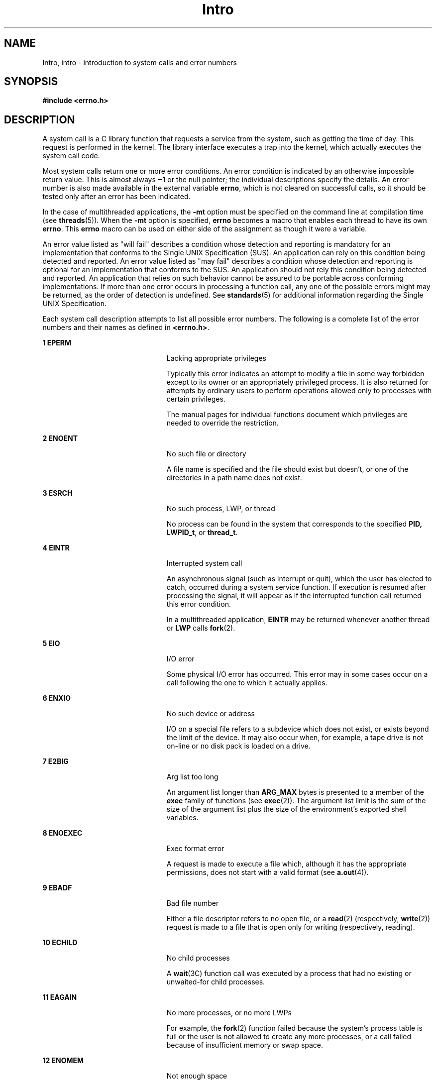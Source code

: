 '\" te
.\" Copyright 1989 AT&T.
.\" Portions Copyright (c) 2008, 2015, Oracle and/or its affiliates. All rights reserved.
.TH Intro 2 "8 Apr 2015" "SunOS 5.11" "System Calls"
.SH NAME
Intro, intro \- introduction to system calls and error numbers
.SH SYNOPSIS
.LP
.nf
\fB#include <errno.h>\fR
.fi

.SH DESCRIPTION
.sp
.LP
A system call is a C library function that requests a service from the system, such as getting the time of day. This request is performed in the kernel. The library interface executes a trap into the kernel, which actually executes the system call code.
.sp
.LP
Most system calls return one or more error conditions. An error condition is indicated by an otherwise impossible return value. This is almost always \fB\(mi1\fR or the null pointer; the individual descriptions specify the details. An error number is also made available in the external variable \fBerrno\fR, which is not cleared on successful calls, so it should be tested only after an error has been indicated.
.sp
.LP
In the case of multithreaded applications, the \fB-mt\fR option must be specified on the command line at compilation time (see \fBthreads\fR(5)). When the \fB-mt\fR option is specified, \fBerrno\fR becomes a macro that enables each thread to have its own \fBerrno\fR. This \fBerrno\fR macro can be used on either side of the assignment as though it were a variable.
.sp
.LP
An error value listed as "will fail" describes a condition whose detection and reporting is mandatory for an implementation that conforms to the Single UNIX Specification (SUS). An application can rely on this condition being detected and reported. An error value listed as "may fail" describes a condition whose detection and reporting is  optional for an implementation that conforms to the SUS. An application should not rely this condition being detected and reported. An application that relies on such behavior cannot be assured to be portable across conforming implementations. If more than one error occurs in processing a function call, any one of the possible errors might may be returned, as the order of detection is undefined. See \fBstandards\fR(5) for additional information regarding the Single UNIX Specification.
.sp
.LP
Each system call description attempts to list all possible error numbers. The following is a complete list of the error numbers and their names as defined in \fB<errno.h>\fR.
.sp
.ne 2
.mk
.na
\fB1 EPERM\fR
.ad
.RS 23n
.rt  
Lacking appropriate privileges
.sp
Typically this error indicates an attempt to modify a file in some way forbidden except to its owner or an appropriately privileged process.  It is also returned for attempts by ordinary users to perform operations allowed only to processes with certain privileges.
.sp
The manual pages for individual functions document which privileges are needed to override the restriction.
.RE

.sp
.ne 2
.mk
.na
\fB2 ENOENT\fR
.ad
.RS 23n
.rt  
No such file or directory
.sp
A file name is specified and the file should exist but doesn't, or one of the directories in a path name does not exist.
.RE

.sp
.ne 2
.mk
.na
\fB3 ESRCH\fR
.ad
.RS 23n
.rt  
No such process, LWP, or thread
.sp
No process can be found in the system that corresponds to the specified \fBPID,\fR \fBLWPID_t\fR, or \fBthread_t\fR.
.RE

.sp
.ne 2
.mk
.na
\fB4 EINTR\fR
.ad
.RS 23n
.rt  
Interrupted system call
.sp
An asynchronous signal (such as interrupt or quit), which the user has elected to catch, occurred during a system service function. If execution is resumed after processing the signal, it will appear as if the interrupted function call returned this error condition.
.sp
In a multithreaded application, \fBEINTR\fR may be returned whenever another thread or \fBLWP\fR calls \fBfork\fR(2).
.RE

.sp
.ne 2
.mk
.na
\fB5 EIO\fR
.ad
.RS 23n
.rt  
I/O error
.sp
Some physical I/O error has occurred. This error may in some cases occur on a call following the one to which it actually applies.
.RE

.sp
.ne 2
.mk
.na
\fB6 ENXIO\fR
.ad
.RS 23n
.rt  
No such device or address
.sp
I/O on a special file refers to a subdevice which does not exist, or exists beyond the limit of the device. It may also occur when, for example, a tape drive is not on-line or no disk pack is loaded on a drive.
.RE

.sp
.ne 2
.mk
.na
\fB7 E2BIG\fR
.ad
.RS 23n
.rt  
Arg list too long
.sp
An argument list longer than  \fBARG_MAX\fR bytes is presented to a member of the \fBexec\fR family of functions (see \fBexec\fR(2)). The argument list limit is the sum of the size of the argument list plus the size of the environment's exported shell variables.
.RE

.sp
.ne 2
.mk
.na
\fB8 ENOEXEC\fR
.ad
.RS 23n
.rt  
Exec format error
.sp
A request is made to execute a file which, although it has the appropriate permissions, does not start with a valid format (see \fBa.out\fR(4)).
.RE

.sp
.ne 2
.mk
.na
\fB9 EBADF\fR
.ad
.RS 23n
.rt  
Bad file number
.sp
Either a file descriptor refers to no open file, or a \fBread\fR(2) (respectively,  \fBwrite\fR(2)) request is made to a file that is open only for writing (respectively, reading).
.RE

.sp
.ne 2
.mk
.na
\fB10 ECHILD\fR
.ad
.RS 23n
.rt  
No child processes
.sp
A \fBwait\fR(3C) function call was executed by a process that had no existing or unwaited-for child processes.
.RE

.sp
.ne 2
.mk
.na
\fB11 EAGAIN\fR
.ad
.RS 23n
.rt  
No more processes, or no more LWPs
.sp
For example, the \fBfork\fR(2) function failed because the system's process table is full or the user is not allowed to create any more processes, or a call failed because of insufficient memory or swap space.
.RE

.sp
.ne 2
.mk
.na
\fB12 ENOMEM\fR
.ad
.RS 23n
.rt  
Not enough space
.sp
During execution of \fBbrk()\fR or \fBsbrk()\fR (see \fBbrk\fR(2)), or one of the \fBexec\fR family of functions, a program asks for more space than the system is able to supply. This is not a temporary condition; the maximum size is a system parameter. On some architectures, the error may also occur if the arrangement of text, data, and stack segments requires too many segmentation registers, or if there is not enough swap space during the \fBfork\fR(2) function.
.RE

.sp
.ne 2
.mk
.na
\fB13 EACCES\fR
.ad
.RS 23n
.rt  
Permission denied
.sp
An attempt was made to access a file in a way forbidden by the protection system.
.sp
The manual pages for individual functions document which privileges are needed to override the protection system.
.RE

.sp
.ne 2
.mk
.na
\fB14 EFAULT\fR
.ad
.RS 23n
.rt  
Bad address
.sp
The system encountered a hardware fault in attempting to use an argument of a routine. For example, \fBerrno\fR potentially may be set to  \fBEFAULT\fR any time a routine that takes a pointer argument is passed an invalid address, if the system can detect the condition. Because systems will differ in their ability to reliably detect a bad address, on some implementations passing a bad address to a routine will result in undefined behavior.
.RE

.sp
.ne 2
.mk
.na
\fB15 ENOTBLK\fR
.ad
.RS 23n
.rt  
Block device required
.sp
A non-block device or file was mentioned where a block device was required (for example, in a call to the \fBmount\fR(2) function).
.RE

.sp
.ne 2
.mk
.na
\fB16 EBUSY\fR
.ad
.RS 23n
.rt  
Device busy
.sp
An attempt was made to mount a device that was already mounted or an attempt was made to unmount a device on which there is an active file (open file, current directory, mounted-on file, active text segment). It will also occur if an attempt is made to enable accounting when it is already enabled. The device or resource is currently unavailable.   \fBEBUSY\fR is also used by mutexes, semaphores, condition variables, and r/w locks, to indicate that  a lock is held,  and by the processor control function  \fBP_ONLINE\fR.
.RE

.sp
.ne 2
.mk
.na
\fB17 EEXIST\fR
.ad
.RS 23n
.rt  
File exists
.sp
An existing file was mentioned in an inappropriate context (for example, call to the \fBlink\fR(2) function).
.RE

.sp
.ne 2
.mk
.na
\fB18 EXDEV\fR
.ad
.RS 23n
.rt  
Cross-device link
.sp
A hard link to a file on another device was attempted.
.RE

.sp
.ne 2
.mk
.na
\fB19 ENODEV\fR
.ad
.RS 23n
.rt  
No such device
.sp
An attempt was made to apply an inappropriate operation to a device (for example, read a write-only device).
.RE

.sp
.ne 2
.mk
.na
\fB20 ENOTDIR\fR
.ad
.RS 23n
.rt  
Not a directory
.sp
A non-directory was specified where a directory is required (for example, in a path prefix or as an argument to the \fBchdir\fR(2) function).
.RE

.sp
.ne 2
.mk
.na
\fB21 EISDIR\fR
.ad
.RS 23n
.rt  
Is a directory
.sp
An attempt was made to write on a directory.
.RE

.sp
.ne 2
.mk
.na
\fB22 EINVAL\fR
.ad
.RS 23n
.rt  
Invalid argument
.sp
An invalid argument was specified (for example, unmounting a non-mounted device), mentioning an undefined signal in a call to the \fBsignal\fR(3C) or \fBkill\fR(2) function, or an unsupported operation related to extended attributes was attempted.
.RE

.sp
.ne 2
.mk
.na
\fB23 ENFILE\fR
.ad
.RS 23n
.rt  
File table overflow
.sp
The system file table is full (that is,  \fBSYS_OPEN\fR files are open, and temporarily no more files can be opened).
.RE

.sp
.ne 2
.mk
.na
\fB24 EMFILE\fR
.ad
.RS 23n
.rt  
Too many open files
.sp
No process may have more than  \fBOPEN_MAX\fR file descriptors open at a time.
.RE

.sp
.ne 2
.mk
.na
\fB25 ENOTTY\fR
.ad
.RS 23n
.rt  
Inappropriate ioctl for device
.sp
A call was made to the \fBioctl\fR(2) function specifying a file that is not a special character device.
.RE

.sp
.ne 2
.mk
.na
\fB26 ETXTBSY\fR
.ad
.RS 23n
.rt  
Text file busy (obsolete)
.sp
An attempt was made to execute a pure-procedure program that is currently open for writing. Also an attempt to open for writing or to remove a pure-procedure program that is being executed. \fB(This message is obsolete.)\fR
.RE

.sp
.ne 2
.mk
.na
\fB27 EFBIG\fR
.ad
.RS 23n
.rt  
File too large
.sp
The size of the file exceeded the limit specified by resource  \fBRLIMIT_FSIZEn\fR; the file size exceeds the maximum supported by the file system; or the file size exceeds the offset maximum of the file descriptor.  See the \fBFile Descriptor\fR subsection of the \fBDEFINITIONS\fR section below.
.RE

.sp
.ne 2
.mk
.na
\fB28 ENOSPC\fR
.ad
.RS 23n
.rt  
No space left on device
.sp
While writing an ordinary file or creating a directory entry, there is no free space left on the device. In the \fBfcntl\fR(2) function, the setting or removing of record locks on a file cannot be accomplished because there are no more record entries left on the system.
.RE

.sp
.ne 2
.mk
.na
\fB29 ESPIPE\fR
.ad
.RS 23n
.rt  
Illegal seek
.sp
A call to the  \fBlseek\fR(2) function was issued to a pipe.
.RE

.sp
.ne 2
.mk
.na
\fB30 EROFS\fR
.ad
.RS 23n
.rt  
Read-only file system
.sp
An attempt to modify a file or directory was made on a device mounted read-only.
.RE

.sp
.ne 2
.mk
.na
\fB31 EMLINK\fR
.ad
.RS 23n
.rt  
Too many links
.sp
An attempt to make more than the maximum number of links,  \fBLINK_MAX\fR, to a file.
.RE

.sp
.ne 2
.mk
.na
\fB32 EPIPE\fR
.ad
.RS 23n
.rt  
Broken pipe
.sp
A write on a pipe for which there is no process to read the data. This condition normally generates a signal; the error is returned if the signal is ignored.
.RE

.sp
.ne 2
.mk
.na
\fB33 EDOM\fR
.ad
.RS 23n
.rt  
Math argument out of domain of function
.sp
The argument of a function in the math package (3M) is out of the domain of the function.
.RE

.sp
.ne 2
.mk
.na
\fB34 ERANGE\fR
.ad
.RS 23n
.rt  
Math result not representable
.sp
The value of a function in the math package (3M) is not representable within machine precision.
.RE

.sp
.ne 2
.mk
.na
\fB35 ENOMSG\fR
.ad
.RS 23n
.rt  
No message of desired type
.sp
An attempt was made to receive a message of a type that does not exist on the specified message queue (see \fBmsgrcv\fR(2)).
.RE

.sp
.ne 2
.mk
.na
\fB36 EIDRM\fR
.ad
.RS 23n
.rt  
Identifier removed
.sp
This error is returned to processes that resume execution due to the removal of an identifier from the file system's name space (see \fBmsgctl\fR(2), \fBsemctl\fR(2), and \fBshmctl\fR(2)).
.RE

.sp
.ne 2
.mk
.na
\fB37 ECHRNG\fR
.ad
.RS 23n
.rt  
Channel number out of range
.RE

.sp
.ne 2
.mk
.na
\fB38 EL2NSYNC\fR
.ad
.RS 23n
.rt  
Level 2 not synchronized
.RE

.sp
.ne 2
.mk
.na
\fB39 EL3HLT\fR
.ad
.RS 23n
.rt  
Level 3 halted
.RE

.sp
.ne 2
.mk
.na
\fB40 EL3RST\fR
.ad
.RS 23n
.rt  
Level 3 reset
.RE

.sp
.ne 2
.mk
.na
\fB41 ELNRNG\fR
.ad
.RS 23n
.rt  
Link number out of range
.RE

.sp
.ne 2
.mk
.na
\fB42 EUNATCH\fR
.ad
.RS 23n
.rt  
Protocol driver not attached
.RE

.sp
.ne 2
.mk
.na
\fB43 ENOCSI\fR
.ad
.RS 23n
.rt  
No CSI structure available
.RE

.sp
.ne 2
.mk
.na
\fB44 EL2HLT\fR
.ad
.RS 23n
.rt  
Level 2 halted
.RE

.sp
.ne 2
.mk
.na
\fB45 EDEADLK\fR
.ad
.RS 23n
.rt  
Deadlock condition
.sp
A deadlock situation was detected and avoided. This error pertains to file and record locking, and also applies to mutexes, semaphores, condition variables, and r/w locks.
.RE

.sp
.ne 2
.mk
.na
\fB46 ENOLCK\fR
.ad
.RS 23n
.rt  
No record locks available
.sp
There are no more locks available. The system lock table is full (see \fBfcntl\fR(2)).
.RE

.sp
.ne 2
.mk
.na
\fB47 ECANCELED\fR
.ad
.RS 23n
.rt  
Operation canceled
.sp
The associated asynchronous operation was canceled before completion.
.RE

.sp
.ne 2
.mk
.na
\fB48 ENOTSUP\fR
.ad
.RS 23n
.rt  
Not supported
.sp
This version of the system does not support this feature. Future versions of the system may provide support.
.RE

.sp
.ne 2
.mk
.na
\fB49 EDQUOT\fR
.ad
.RS 23n
.rt  
Disc quota exceeded
.sp
A \fBwrite\fR(2) to an ordinary file, the creation of a directory or symbolic link, or the creation of a directory entry failed because the user's quota of disk blocks was exhausted, or the allocation of an inode for a newly created file failed because the user's quota of inodes was exhausted.
.RE

.sp
.ne 2
.mk
.na
\fB58-59\fR
.ad
.RS 23n
.rt  
Reserved
.RE

.sp
.ne 2
.mk
.na
\fB60 ENOSTR\fR
.ad
.RS 23n
.rt  
Device not a stream
.sp
A \fBputmsg\fR(2) or \fBgetmsg\fR(2) call was attempted on a file descriptor that is not a STREAMS device.
.RE

.sp
.ne 2
.mk
.na
\fB61 ENODATA\fR
.ad
.RS 23n
.rt  
No data available
.RE

.sp
.ne 2
.mk
.na
\fB62 ETIME\fR
.ad
.RS 23n
.rt  
Timer expired
.sp
The timer set for a STREAMS \fBioctl\fR(2) call has expired. The cause of this error is device-specific and could indicate either a hardware or software failure, or perhaps a timeout value that is too short for the specific operation. The status of the \fBioctl()\fR operation is indeterminate. This is also returned in the case of \fB_lwp_cond_timedwait\fR(2) or \fBcond_timedwait\fR(3C).
.RE

.sp
.ne 2
.mk
.na
\fB63 ENOSR\fR
.ad
.RS 23n
.rt  
Out of stream resources
.sp
During a  \fBSTREAMS\fR \fBopen\fR(2) call, either no  \fBSTREAMS\fR queues or no \fBSTREAMS\fR head data structures were available. This is a temporary condition; one may recover from it if other processes release resources.
.RE

.sp
.ne 2
.mk
.na
\fB65 ENOPKG\fR
.ad
.RS 23n
.rt  
Package not installed
.sp
This error occurs when users attempt to use a call from a package which has not been installed.
.RE

.sp
.ne 2
.mk
.na
\fB71 EPROTO\fR
.ad
.RS 23n
.rt  
Protocol error
.sp
Some protocol error occurred.  This error is device-specific, but is generally not related to a hardware failure.
.RE

.sp
.ne 2
.mk
.na
\fB77 EBADMSG\fR
.ad
.RS 23n
.rt  
Not a data message
.sp
During a \fBread\fR(2), \fBgetmsg\fR(2), or \fBioctl\fR(2) \fBI_RECVFD\fR call to a STREAMS device, something has come to the head of the queue that can not be processed.  That something depends on the call:
.sp
.ne 2
.mk
.na
\fB\fBread()\fR:\fR
.ad
.RS 13n
.rt  
control information or passed file descriptor.
.RE

.sp
.ne 2
.mk
.na
\fB\fBgetmsg()\fR:\fR
.ad
.RS 13n
.rt  
passed file descriptor.
.RE

.sp
.ne 2
.mk
.na
\fB\fBioctl()\fR:\fR
.ad
.RS 13n
.rt  
control or data information.
.RE

.RE

.sp
.ne 2
.mk
.na
\fB78 ENAMETOOLONG\fR
.ad
.RS 23n
.rt  
File name too long
.sp
The length of the path argument exceeds  \fIPATH_MAX\fR, or the length of a path component exceeds \fINAME_MAX\fR while \fB_POSIX_NO_TRUNC\fR is in effect; see \fBlimits.h\fR(3HEAD).
.RE

.sp
.ne 2
.mk
.na
\fB79 EOVERFLOW\fR
.ad
.RS 23n
.rt  
Value too large for defined data type.
.RE

.sp
.ne 2
.mk
.na
\fB80 ENOTUNIQ\fR
.ad
.RS 23n
.rt  
Name not unique on network
.sp
Given log name not unique.
.RE

.sp
.ne 2
.mk
.na
\fB81 EBADFD\fR
.ad
.RS 23n
.rt  
File descriptor in bad state
.sp
Either a file descriptor refers to no open file or a read request was made to a file that is open only for writing.
.RE

.sp
.ne 2
.mk
.na
\fB82 EREMCHG\fR
.ad
.RS 23n
.rt  
Remote address changed
.RE

.sp
.ne 2
.mk
.na
\fB83 ELIBACC\fR
.ad
.RS 23n
.rt  
Cannot access a needed share library
.sp
Trying to \fBexec\fR an \fBa.out\fR that requires a static shared library and the static shared library does not exist or the user does not have permission to use it.
.RE

.sp
.ne 2
.mk
.na
\fB84 ELIBBAD\fR
.ad
.RS 23n
.rt  
Accessing a corrupted shared library
.sp
Trying to \fBexec\fR an \fBa.out\fR that requires a static shared library (to be linked in) and \fBexec\fR could not load the static shared library. The static shared library is probably corrupted.
.RE

.sp
.ne 2
.mk
.na
\fB85 ELIBSCN\fR
.ad
.RS 23n
.rt  
\fB\&.lib\fR section in \fBa.out\fR corrupted
.sp
Trying to \fBexec\fR an \fBa.out\fR that requires a static shared library (to be linked in) and there was erroneous data in the \fB\&.lib\fR section of the \fBa.out\fR. The \fB\&.lib\fR section tells \fBexec\fR what static shared libraries are needed. The \fBa.out\fR is probably corrupted.
.RE

.sp
.ne 2
.mk
.na
\fB86 ELIBMAX\fR
.ad
.RS 23n
.rt  
Attempting to link in more shared libraries than system limit
.sp
Trying to \fBexec\fR an \fBa.out\fR that requires more static shared libraries than is allowed on the current configuration of the system.
.RE

.sp
.ne 2
.mk
.na
\fB87 ELIBEXEC\fR
.ad
.RS 23n
.rt  
Cannot \fBexec\fR a shared library directly
.sp
Attempting to \fBexec\fR a shared library directly.
.RE

.sp
.ne 2
.mk
.na
\fB88 EILSEQ\fR
.ad
.RS 23n
.rt  
Error 88
.sp
Illegal byte sequence. Handle multiple characters as a single character.
.RE

.sp
.ne 2
.mk
.na
\fB89 ENOSYS\fR
.ad
.RS 23n
.rt  
Operation not applicable
.RE

.sp
.ne 2
.mk
.na
\fB90 ELOOP\fR
.ad
.RS 23n
.rt  
Number of symbolic links encountered during path name traversal exceeds \fBMAXSYMLINKS\fR
.RE

.sp
.ne 2
.mk
.na
\fB91 ESTART\fR
.ad
.RS 23n
.rt  
Restartable system call
.sp
Interrupted system call should be restarted.
.RE

.sp
.ne 2
.mk
.na
\fB92 ESTRPIPE\fR
.ad
.RS 23n
.rt  
If pipe/FIFO, don't sleep in stream head
.sp
Streams pipe error (not externally visible).
.RE

.sp
.ne 2
.mk
.na
\fB93 ENOTEMPTY\fR
.ad
.RS 23n
.rt  
Directory not empty
.RE

.sp
.ne 2
.mk
.na
\fB94 EUSERS\fR
.ad
.RS 23n
.rt  
Too many users
.RE

.sp
.ne 2
.mk
.na
\fB95 ENOTSOCK\fR
.ad
.RS 23n
.rt  
Socket operation on non-socket
.RE

.sp
.ne 2
.mk
.na
\fB96 EDESTADDRREQ\fR
.ad
.RS 23n
.rt  
Destination address required
.sp
A required address was omitted from an operation on a transport endpoint. Destination address required.
.RE

.sp
.ne 2
.mk
.na
\fB97 EMGSIZE\fR
.ad
.RS 23n
.rt  
Message too long
.sp
A message sent on a transport provider was larger than the internal message buffer or some other network limit.
.RE

.sp
.ne 2
.mk
.na
\fB98 EPROTOTYPE\fR
.ad
.RS 23n
.rt  
Protocol wrong type for socket
.sp
A protocol was specified that does not support the semantics of the socket type requested.
.RE

.sp
.ne 2
.mk
.na
\fB99 ENOPROTOOPT\fR
.ad
.RS 23n
.rt  
Protocol not available
.sp
A bad option or level was specified when getting or setting options for a protocol.
.RE

.sp
.ne 2
.mk
.na
\fB120 EPROTONOSUPPORT\fR
.ad
.RS 23n
.rt  
Protocol not supported
.sp
The protocol has not been configured into the system or no implementation for it exists.
.RE

.sp
.ne 2
.mk
.na
\fB121 ESOCKTNOSUPPORT\fR
.ad
.RS 23n
.rt  
Socket type not supported
.sp
The support for the socket type has not been configured into the system or no implementation for it exists.
.RE

.sp
.ne 2
.mk
.na
\fB122 EOPNOTSUPP\fR
.ad
.RS 23n
.rt  
Operation not supported on transport endpoint
.sp
For example, trying to accept a connection on a datagram transport endpoint.
.RE

.sp
.ne 2
.mk
.na
\fB123 EPFNOSUPPORT\fR
.ad
.RS 23n
.rt  
Protocol family not supported
.sp
The protocol family has not been configured into the system or no implementation for it exists. Used for the Internet protocols.
.RE

.sp
.ne 2
.mk
.na
\fB124 EAFNOSUPPORT\fR
.ad
.RS 23n
.rt  
Address family not supported by protocol family
.sp
An address incompatible with the requested protocol was used.
.RE

.sp
.ne 2
.mk
.na
\fB125 EADDRINUSE\fR
.ad
.RS 23n
.rt  
Address already in use
.sp
User attempted to use an address already in use, and the protocol does not allow this.
.RE

.sp
.ne 2
.mk
.na
\fB126 EADDRNOTAVAIL\fR
.ad
.RS 23n
.rt  
Cannot assign requested address
.sp
Results from an attempt to create a transport endpoint with an address not on the current machine.
.RE

.sp
.ne 2
.mk
.na
\fB127 ENETDOWN\fR
.ad
.RS 23n
.rt  
Network is down
.sp
Operation encountered a dead network.
.RE

.sp
.ne 2
.mk
.na
\fB128 ENETUNREACH\fR
.ad
.RS 23n
.rt  
Network is unreachable
.sp
Operation was attempted to an unreachable network.
.RE

.sp
.ne 2
.mk
.na
\fB129 ENETRESET\fR
.ad
.RS 23n
.rt  
Network dropped connection because of reset
.sp
The host you were connected to crashed and rebooted.
.RE

.sp
.ne 2
.mk
.na
\fB130 ECONNABORTED\fR
.ad
.RS 23n
.rt  
Software caused connection abort
.sp
A connection abort was caused internal to your host machine.
.RE

.sp
.ne 2
.mk
.na
\fB131 ECONNRESET\fR
.ad
.RS 23n
.rt  
Connection reset by peer
.sp
A connection was forcibly closed by a peer. This normally results from a loss of the connection on the remote host due to a timeout or a reboot.
.RE

.sp
.ne 2
.mk
.na
\fB132 ENOBUFS\fR
.ad
.RS 23n
.rt  
No buffer space available
.sp
An operation on a transport endpoint or pipe was not performed because the system lacked sufficient buffer space or because a queue was full.
.RE

.sp
.ne 2
.mk
.na
\fB133 EISCONN\fR
.ad
.RS 23n
.rt  
Transport endpoint is already connected
.sp
A connect request was made on an already connected transport endpoint; or, a \fBsendto\fR(3SOCKET) or \fBsendmsg\fR(3SOCKET) request on a connected transport endpoint specified a destination when already connected.
.RE

.sp
.ne 2
.mk
.na
\fB134 ENOTCONN\fR
.ad
.RS 23n
.rt  
Transport endpoint is not connected
.sp
A request to send or receive data was disallowed because the transport endpoint is not connected and (when sending a datagram) no address was supplied.
.RE

.sp
.ne 2
.mk
.na
\fB143 ESHUTDOWN\fR
.ad
.RS 23n
.rt  
Cannot send after transport endpoint shutdown
.sp
A request to send data was disallowed because the transport endpoint has already been shut down.
.RE

.sp
.ne 2
.mk
.na
\fB144 ETOOMANYREFS\fR
.ad
.RS 23n
.rt  
Too many references: cannot splice
.RE

.sp
.ne 2
.mk
.na
\fB145 ETIMEDOUT\fR
.ad
.RS 23n
.rt  
Connection timed out
.sp
A  \fBconnect\fR(3SOCKET) or  \fBsend\fR(3SOCKET) request failed because the connected party did not properly respond after a period of time; or a \fBwrite\fR(2) or  \fBfsync\fR(3C) request failed because a file is on an  \fBNFS\fR file system mounted with the  \fIsoft\fR option.
.RE

.sp
.ne 2
.mk
.na
\fB146 ECONNREFUSED\fR
.ad
.RS 23n
.rt  
Connection refused
.sp
No connection could be made because the target machine actively refused it. This usually results from trying to connect to a service that is inactive on the remote host.
.RE

.sp
.ne 2
.mk
.na
\fB147 EHOSTDOWN\fR
.ad
.RS 23n
.rt  
Host is down
.sp
A transport provider operation failed because the destination host was down.
.RE

.sp
.ne 2
.mk
.na
\fB148 EHOSTUNREACH\fR
.ad
.RS 23n
.rt  
No route to host
.sp
A transport provider operation was attempted to an unreachable host.
.RE

.sp
.ne 2
.mk
.na
\fB149 EALREADY\fR
.ad
.RS 23n
.rt  
Operation already in progress
.sp
An operation was attempted on a non-blocking object that already had an operation in progress.
.RE

.sp
.ne 2
.mk
.na
\fB150 EINPROGRESS\fR
.ad
.RS 23n
.rt  
Operation now in progress
.sp
An operation that takes a long time to complete (such as a \fBconnect()\fR) was attempted on a non-blocking object.
.RE

.sp
.ne 2
.mk
.na
\fB151 ESTALE\fR
.ad
.RS 23n
.rt  
Stale NFS file handle
.RE

.SH DEFINITIONS
.SS "Background Process Group"
.sp
.LP
Any process group that is not the foreground process group  of a session that has established a connection with a controlling terminal.
.SS "Controlling Process"
.sp
.LP
A session leader that established a connection to a controlling terminal.
.SS "Controlling Terminal"
.sp
.LP
A terminal that is associated with a session.  Each session may have, at most, one controlling terminal associated with it and a controlling terminal may be associated with only one session.  Certain input sequences from the controlling terminal cause signals to be sent to process groups in the session associated with the controlling terminal; see \fBtermio\fR(7I).
.SS "Directory"
.sp
.LP
Directories organize files into a hierarchical system where directories are the nodes in the hierarchy. A directory is a file that catalogs the list of files, including directories (sub-directories), that are directly beneath it in the hierarchy. Entries in a directory file are called links. A link associates a file identifier with a filename. By convention, a directory contains at least two links, \fB\&.\fR (dot) and \fB\&..\fR (dot-dot). The link called dot refers to the directory itself while dot-dot refers to its parent directory. The root directory, which is the top-most node of the hierarchy, has itself as its parent directory. The pathname of the root directory is \fB/\fR and the parent directory of the root directory is \fB/\fR.
.SS "Downstream"
.sp
.LP
In a stream, the direction from stream head to driver.
.SS "Driver"
.sp
.LP
In a stream, the driver provides the interface between peripheral hardware and the stream. A driver can also be a pseudo-driver, such as a multiplexor or log driver (see \fBlog\fR(7D)), which is not associated with a hardware device.
.SS "Effective User \fBID\fR and Effective Group \fBID\fR"
.sp
.LP
An active process has an effective user \fBID\fR and an effective group \fBID\fR that are used to determine file access permissions (see below). The effective user \fBID\fR and effective group \fBID\fR are equal to the process's real user \fBID\fR and real group \fBID,\fR respectively, unless the process or one of its ancestors evolved from a file that had the  set-user-ID bit or set-group-ID bit set  (see \fBexec\fR(2)).
.SS "File Access Permissions"
.sp
.LP
Read, write, and execute/search permissions for a file are granted to a process if one or more of the following are true:
.RS +4
.TP
.ie t \(bu
.el o
The effective user ID of the process matches the user ID of the owner of the file and the appropriate access bit of the "owner" portion (0700) of the file mode is set.
.RE
.RS +4
.TP
.ie t \(bu
.el o
The effective user  ID of the process does not match the user ID of the owner of the file, but either the effective group ID or one of the supplementary group  IDs of the process match the group  ID of the file and the appropriate access bit of the "group" portion (0070) of the file mode is set.
.RE
.RS +4
.TP
.ie t \(bu
.el o
The effective user ID of the process does not match the user ID of the owner of the file, and neither the effective group ID nor any of the supplementary group IDs of the process match the group ID of the file, but the appropriate access bit of the "other" portion (0007) of the file mode is set.
.RE
.RS +4
.TP
.ie t \(bu
.el o
The read, write, or execute mode bit is not set but the process has the discretionary file access override privilege for the corresponding mode bit: {\fBPRIV_FILE_DAC_READ\fR} for the read bit {\fBPRIV_FILE_DAC_WRITE\fR} for the write bit, {\fBPRIV_FILE_DAC_SEARCH\fR} for the execute bit on directories, and {\fBPRIV_FILE_DAC_EXECUTE\fR} for the executable bit on plain files.
.RE
.sp
.LP
Otherwise, the corresponding permissions are denied.
.SS "File Descriptor"
.sp
.LP
A file descriptor is a small integer used to perform \fBI/O\fR on a file. The value of a file descriptor is from \fB0\fR to (\fBNOFILES\(mi1\fR). A process may have no more than  \fBNOFILES\fR file descriptors  open simultaneously. A file descriptor is returned by calls such as \fBopen\fR(2) or \fBpipe\fR(2). The file descriptor is used as an argument by calls such as \fBread\fR(2), \fBwrite\fR(2), \fBioctl\fR(2), and \fBclose\fR(2).
.sp
.LP
Each file descriptor has a corresponding offset maximum. For regular files that were opened without setting the \fBO_LARGEFILE\fR flag, the offset maximum is 2 Gbyte \(mi 1 byte (2^31 \(mi1 bytes). For regular files that were opened with the \fBO_LARGEFILE\fR flag set, the offset maximum is 2^63 \(mi1 bytes.
.SS "File Name"
.sp
.LP
Names consisting of 1 to  \fINAME_MAX\fR characters may be used to name an ordinary file, special file or directory.
.sp
.LP
These characters may be selected from the set of all character values excluding \e0 (null) and the \fBASCII\fR code for \fB/\fR (slash).
.sp
.LP
Note that it is generally unwise to use \fB*\fR, \fB?\fR, \fB[\fR, or \fB]\fR as part of file names because of the special meaning attached to these characters by the shell (see \fBsh\fR(1), \fBcsh\fR(1), and \fBksh\fR(1)). Although permitted, the use of unprintable characters in file names should be avoided.
.sp
.LP
A file name is sometimes referred to as a pathname component.  The interpretation of a pathname component is dependent on the values of \fINAME_MAX\fR and  \fB_POSIX_NO_TRUNC\fR associated with the path prefix of that component.  If any pathname component is longer than \fINAME_MAX\fR and \fB_POSIX_NO_TRUNC\fR is in effect for the path prefix of that component (see \fBfpathconf\fR(2) and \fBlimits.h\fR(3HEAD)), it shall be considered an error condition in  that implementation. Otherwise, the implementation shall use the first \fINAME_MAX\fR bytes of the pathname component.
.SS "Foreground Process Group"
.sp
.LP
Each session that has established a connection with a controlling terminal will distinguish one process group of the session as the foreground process group of the controlling terminal.  This group has certain privileges when accessing its controlling terminal that are denied to background process groups.
.SS "{IOV_MAX}"
.sp
.LP
Maximum number of entries in a \fBstruct iovec\fR array.
.SS "{LIMIT}"
.sp
.LP
The braces notation, \fB{LIMIT}\fR, is used to denote a magnitude limitation imposed by the implementation. This indicates a value which may be  defined by a header file (without the braces), or the actual value may be obtained at runtime  by a call to the configuration inquiry \fBpathconf\fR(2) with the name argument  \fB_PC_LIMIT\fR.
.SS "Masks"
.sp
.LP
The file mode creation mask of the process used during any create function calls to turn off permission bits in the \fImode\fR argument supplied. Bit positions that are set in \fBumask(\fR\fIcmask\fR\fB)\fR are cleared in the mode of the created file.
.SS "Message"
.sp
.LP
In a stream, one or more blocks of data or information, with associated STREAMS control structures. Messages can be of several defined types, which identify the message contents. Messages are the only means of transferring data and communicating within a stream.
.SS "Message Queue"
.sp
.LP
In a stream, a linked list of messages awaiting processing by a module or driver.
.SS "Message Queue Identifier"
.sp
.LP
A message queue identifier (\fBmsqid\fR) is a unique positive integer created by a \fBmsgget\fR(2) call. Each \fBmsqid\fR has a message queue and a data structure associated with it. The data structure is referred to as \fBmsqid_ds\fR and contains the following members:
.sp
.in +2
.nf
struct     ipc_perm msg_perm;
struct     msg *msg_first;
struct     msg *msg_last;
ulong_t    msg_cbytes;
ulong_t    msg_qnum;
ulong_t    msg_qbytes;
pid_t      msg_lspid;
pid_t      msg_lrpid;
time_t     msg_stime;
time_t     msg_rtime;
time_t     msg_ctime;
.fi
.in -2

.sp
.LP
The following are descriptions of the \fBmsqid_ds\fR structure members:
.sp
.LP
The \fBmsg_perm\fR member is an \fBipc_perm\fR structure that specifies the message operation permission (see below). This structure includes the following members:
.sp
.in +2
.nf
uid_t    cuid;   /* creator user id */
gid_t    cgid;   /* creator group id */
uid_t    uid;    /* user id */
gid_t    gid;    /* group id */
mode_t   mode;   /* r/w permission */
ulong_t  seq;    /* slot usage sequence # */
key_t    key;    /* key */
.fi
.in -2

.sp
.LP
The \fB*msg_first\fR member is a pointer to the first message on the queue.
.sp
.LP
The \fB*msg_last\fR member is a pointer to the last message on the queue.
.sp
.LP
The \fBmsg_cbytes\fR member is the current number of bytes on the queue.
.sp
.LP
The \fBmsg_qnum\fR member is the number of messages currently on the queue.
.sp
.LP
The \fBmsg_qbytes\fR member is the maximum number of bytes allowed on the queue.
.sp
.LP
The \fBmsg_lspid\fR member is the process \fBID\fR of the last process that performed a \fBmsgsnd()\fR operation.
.sp
.LP
The \fBmsg_lrpid\fR member is the process id of the last process that performed a \fBmsgrcv()\fR operation.
.sp
.LP
The \fBmsg_stime\fR member is the time of the last \fBmsgsnd()\fR operation.
.sp
.LP
The \fBmsg_rtime\fR member is the time of the last \fBmsgrcv()\fR operation.
.sp
.LP
The \fBmsg_ctime\fR member is the time of the last \fBmsgctl()\fR operation that changed a member of the above structure.
.SS "Message Operation Permissions"
.sp
.LP
In the \fBmsgctl\fR(2), \fBmsgget\fR(2), \fBmsgrcv\fR(2), and \fBmsgsnd\fR(2) function descriptions, the permission required for an operation is given as {\fItoken\fR}, where \fItoken\fR is the type of permission needed, interpreted as follows:
.sp
.in +2
.nf
00400   READ by user
00200   WRITE by user
00040   READ by group
00020   WRITE by group
00004   READ by others
00002   WRITE by others
.fi
.in -2

.sp
.LP
Read and write permissions for a \fBmsqid\fR are granted to a process if one or more of the following are true:
.RS +4
.TP
.ie t \(bu
.el o
The {\fBPRIV_IPC_DAC_READ\fR} or {\fBPRIV_IPC_DAC_WRITE\fR} privilege is present in the effective set.
.RE
.RS +4
.TP
.ie t \(bu
.el o
The effective user \fBID\fR of the process matches \fBmsg_perm.cuid\fR or \fBmsg_perm.uid\fR in the data structure associated with \fBmsqid\fR and the appropriate bit of the "user" portion (0600) of \fBmsg_perm.mode\fR is set.
.RE
.RS +4
.TP
.ie t \(bu
.el o
Any group ID in the process credentials from the set matches \fBmsg_perm.cgid\fR or \fBmsg_perm.gid\fR and the appropriate bit of the "group" portion (060) of \fBmsg_perm.mode\fR is set.
.RE
.RS +4
.TP
.ie t \(bu
.el o
The appropriate bit of the "other" portion (006) of \fBmsg_perm.mode\fR is set."
.RE
.sp
.LP
Otherwise, the corresponding permissions are denied.
.SS "Module"
.sp
.LP
A module is an entity containing processing routines for input and output data. It always exists in the middle of a stream, between the stream's head and a driver. A module is the STREAMS counterpart to the commands in a shell pipeline except that a module contains a pair of functions which allow independent bidirectional (downstream and upstream) data flow and processing.
.SS "Multiplexor"
.sp
.LP
A multiplexor is a driver that allows streams associated with several user processes to be connected to a single driver, or several drivers to be connected to a single user process. STREAMS does not provide a general multiplexing driver, but does provide the facilities for constructing them and for connecting multiplexed configurations of streams.
.SS "Offset Maximum"
.sp
.LP
An offset maximum is an attribute of an open file description representing the largest value that can be used as a file offset.
.SS "Orphaned Process Group"
.sp
.LP
A process group in which the parent of every member in the group is either itself a member of the group, or is not a member of the process group's session.
.SS "Path Name"
.sp
.LP
A path name is a null-terminated character string starting with an optional slash (\fB/\fR), followed by zero or more directory names separated by slashes, optionally followed by a file name.
.sp
.LP
If a path name begins with a slash, the path search begins at the root directory. Otherwise, the search begins from the current working directory.
.sp
.LP
A slash by itself names the root directory.
.sp
.LP
Unless specifically stated otherwise, the null path name is treated as if it named a non-existent file.
.SS "Privileged User"
.sp
.LP
Solaris software implements a set of privileges that provide fine-grained control over the actions of processes. The possession of of a certain privilege allows a process to perform a specific set of restricted operations. Prior to the Solaris 10 release, a process running with uid 0 was granted all privileges. See \fBprivileges\fR(5) for the semantics and the degree of backward compatibility awarded to processes with an effective uid of 0.
.SS "Process \fBID\fR"
.sp
.LP
Each process in the system is uniquely identified during its lifetime by a positive integer called a process ID. A process ID cannot be reused by the system until the process lifetime, process group lifetime, and session lifetime ends for any process ID, process group ID, and session ID equal to that process ID. There are threads within a process with thread IDs \fBthread_t\fR and \fBLWPID_t\fR. These threads are not visible to the outside process.
.SS "Parent Process \fBID\fR"
.sp
.LP
A new process is created by a currently active process (see \fBfork\fR(2)). The parent process \fBID\fR of a process is the process \fBID\fR of its creator.
.SS "Privilege"
.sp
.LP
Having appropriate privilege means having the capability to override system restrictions.
.SS "Process Group"
.sp
.LP
Each process in the system is a member of a process group that is identified by a process group ID.  Any process that is not a process group leader may create a new process group and become its leader. Any process that is not a process group leader may join an existing  process group that shares the same session as the process.  A newly created process joins the process group of its parent.
.SS "Process Group Leader"
.sp
.LP
A process group leader is a process whose process \fBID\fR is the same as its process group ID.
.SS "Process Group \fBID\fR"
.sp
.LP
Each active process is a member of a process group and is identified by a positive integer called the process group ID. This \fBID\fR is the process \fBID\fR of the group leader. This grouping permits the signaling of related processes (see \fBkill\fR(2)).
.SS "Process Lifetime"
.sp
.LP
A process lifetime begins when the process is forked and ends after it exits, when its termination has been acknowledged by its parent process. See \fBwait\fR(3C).
.SS "Process Group Lifetime"
.sp
.LP
A process group lifetime begins when the process group is created by its process group leader, and ends when the lifetime of the last process in the group ends or when the last process in the group leaves the group.
.SS "Processor Set \fBID\fR"
.sp
.LP
The processors in a system may be divided into subsets, known as processor sets. A process bound to one of these sets will run only on processors in that set, and the processors in the set will normally run only processes that have been bound to the set. Each active processor set is identified by a positive integer. See \fBpset_create\fR(2).
.SS "Read Queue"
.sp
.LP
In a stream, the message queue in a module or driver containing messages moving upstream.
.SS "Real User \fBID\fR and Real Group \fBID\fR"
.sp
.LP
Each user allowed on the system is  identified by a positive integer (\fB0\fR to  \fBMAXUID\fR) called a real user \fBID.\fR
.sp
.LP
Each user is also a member of a group. The group is identified by a positive integer called the real group \fBID.\fR
.sp
.LP
An active process has a real user \fBID\fR and real group \fBID\fR that are set to the real user \fBID\fR and real group \fBID,\fR respectively, of the user responsible for the creation of the process.
.SS "Root Directory and Current Working Directory"
.sp
.LP
Each process has associated with it a concept of a root directory and a current working directory for the purpose of resolving path name searches. The root directory of a process need not be the root directory of the root file system.
.SS "Saved Resource Limits"
.sp
.LP
Saved resource limits is an attribute of a process that provides some flexibility in the handling of unrepresentable resource limits, as described in the \fBexec\fR family of functions and \fBsetrlimit\fR(2).
.SS "Saved User \fBID\fR and Saved Group \fBID\fR"
.sp
.LP
The saved user \fBID\fR and saved group \fBID\fR are the values of the  effective user \fBID\fR and effective group \fBID\fR just after an \fBexec\fR of a file whose set user or set group file mode bit has been set (see \fBexec\fR(2)).
.SS "Semaphore Identifier"
.sp
.LP
A semaphore identifier (\fBsemid\fR) is a unique positive  integer created by a \fBsemget\fR(2) call. Each \fBsemid\fR has a set of semaphores and a data structure associated with it. The data structure is referred to as \fBsemid_ds\fR and contains the following members:
.sp
.in +2
.nf
struct ipc_perm   sem_perm;    /* operation permission struct */
struct sem        *sem_base;   /* ptr to first semaphore in set */
ushort_t          sem_nsems;   /* number of sems in set */
time_t            sem_otime;   /* last operation time */
time_t            sem_ctime;   /* last change time */
                               /* Times measured in secs since */
                               /* 00:00:00 GMT, Jan. 1, 1970 */
.fi
.in -2

.sp
.LP
The following are descriptions of the \fBsemid_ds\fR structure members:
.sp
.LP
The \fBsem_perm\fR member is an \fBipc_perm\fR structure that specifies the semaphore operation permission (see below). This structure includes the following members:
.sp
.in +2
.nf
uid_t     uid;    /* user id */
gid_t     gid;    /* group id */
uid_t     cuid;   /* creator user id */
gid_t     cgid;   /* creator group id */
mode_t    mode;   /* r/a permission */
ulong_t   seq;    /* slot usage sequence number */
key_t     key;    /* key */
.fi
.in -2

.sp
.LP
The \fBsem_nsems\fR member is equal to the number of semaphores in the set. Each semaphore in the set is referenced by a nonnegative integer referred to as a \fBsem_num\fR. \fBsem_num\fR values run sequentially from \fB0\fR to the value of \fBsem_nsems\fR minus 1.
.sp
.LP
The \fBsem_otime\fR member is the time of the last \fBsemop\fR(2) operation.
.sp
.LP
The \fBsem_ctime\fR member is the time of the last \fBsemctl\fR(2) operation that changed a member of the above structure.
.sp
.LP
A semaphore is a data structure called \fBsem\fR that contains the following members:
.sp
.in +2
.nf
ushort_t   semval;    /* semaphore value */
pid_t      sempid;    /* pid of last operation  */
ushort_t   semncnt;   /* # awaiting semval > cval */
ushort_t   semzcnt;   /* # awaiting semval = 0 */
.fi
.in -2

.sp
.LP
The following are descriptions of the \fBsem\fR structure members:
.sp
.LP
The \fBsemval\fR member is a non-negative integer that is the actual value of the semaphore.
.sp
.LP
The \fBsempid\fR member is equal to the process \fBID\fR of the last process that performed a semaphore operation on this semaphore.
.sp
.LP
The \fBsemncnt\fR member is a count of the number of processes that are currently suspended awaiting this semaphore's \fBsemval\fR to become greater than its current value.
.sp
.LP
The \fBsemzcnt\fR member is a count of the number of processes that are currently suspended awaiting this semaphore's \fBsemval\fR to become \fB0\fR.
.SS "Semaphore Operation Permissions"
.sp
.LP
In the \fBsemop\fR(2) and \fBsemctl\fR(2) function descriptions, the permission required for an operation is given as {\fItoken\fR}, where \fItoken\fR is the type of permission needed interpreted as follows:
.sp
.in +2
.nf
00400	  READ by user
00200   ALTER by user
00040   READ by group
00020   ALTER by group
00004   READ by others
00002   ALTER by others
.fi
.in -2

.sp
.LP
Read and alter permissions for a \fBsemid\fR are granted to a process if one or more of the following are true:
.RS +4
.TP
.ie t \(bu
.el o
The {\fBPRIV_IPC_DAC_READ\fR} or {\fBPRIV_IPC_DAC_WRITE\fR} privilege is present in the effective set.
.RE
.RS +4
.TP
.ie t \(bu
.el o
The effective user \fBID\fR of the process matches \fBsem_perm.cuid\fR or \fBsem_perm.uid\fR in the data structure associated with \fBsemid\fR and the appropriate bit of the "user" portion (0600) of \fBsem_perm.mode\fR is set.
.RE
.RS +4
.TP
.ie t \(bu
.el o
The effective group \fBID\fR of the process matches \fBsem_perm.cgid\fR or \fBsem_perm.gid\fR and the appropriate bit of the "group" portion (060) of \fBsem_perm.mode\fR is set.
.RE
.RS +4
.TP
.ie t \(bu
.el o
The appropriate bit of the "other" portion (06) of \fBsem_perm.mode\fR is set.
.RE
.sp
.LP
Otherwise, the corresponding permissions are denied.
.SS "Session"
.sp
.LP
A session is a group of processes identified by a common \fBID\fR called a session  ID, capable of establishing a connection with a controlling terminal.   Any process that is not a process group leader may create a new session  and process group, becoming the session leader of the session and process group leader of the process group.  A newly created process joins the session of its creator.
.SS "Session \fBID\fR"
.sp
.LP
Each session in the system is uniquely identified during its lifetime by  a positive integer called a session ID, the process \fBID\fR of its session leader.
.SS "Session Leader"
.sp
.LP
A session leader is a process whose session \fBID\fR is the same as its  process and process group ID.
.SS "Session Lifetime"
.sp
.LP
A session lifetime begins when the session is created by its session leader, and ends when the lifetime of the last process that is a member  of the session ends, or when the last process that is a member in the session leaves the session.
.SS "Shared Memory Identifier"
.sp
.LP
A shared memory identifier (\fBshmid\fR) is a unique positive integer created by a \fBshmget\fR(2) or \fBshmget_osm\fR(2) call. Each \fBshmid\fR has a segment of memory (referred to as a shared memory segment) and a data structure associated with it. (Note that these shared memory segments must be explicitly removed by the user after the last reference to them is removed.) The data structure is referred to as \fBshmid_ds\fR and contains the following members:
.sp
.in +2
.nf
struct ipc_perm   shm_perm;     /* operation permission struct */
size_t            shm_segsz;    /* size of segment */
struct anon_map   *shm_amp;     /* ptr to region structure */
char              pad[4];       /* for swap compatibility */
pid_t             shm_lpid;     /* pid of last operation */
pid_t             shm_cpid;     /* creator pid */
uintptr_t         shm_flags;    /* see below */
uint64_t          shm_gransize; /* shared memory granule size */
uint64_t          shm_allocated;/* shared memory amount allocated */
shmatt_t          shm_nattch;   /* number of current attaches */
ulong_t           shm_cnattch;  /* used only for shminfo */
time_t            shm_atime;    /* last attach time */
time_t            shm_dtime;    /* last detach time */
time_t            shm_ctime;    /* last change time */
                                /* Times measured in secs since */
                                /* 00:00:00 GMT, Jan. 1, 1970 */
.fi
.in -2

.sp
.LP
The following are descriptions of the \fBshmid_ds\fR structure members:
.sp
.LP
The \fBshm_perm\fR member is an \fBipc_perm\fR structure that specifies the shared memory operation permission (see below). This structure includes the following members:
.sp
.in +2
.nf
uid_t     cuid;   /* creator user id */
gid_t     cgid;   /* creator group id */
uid_t     uid;    /* user id */
gid_t     gid;    /* group id */
mode_t    mode;   /* r/w permission */
ulong_t   seq;    /* slot usage sequence # */
key_t     key;    /* key */
.fi
.in -2

.sp
.LP
The \fBshm_segsz\fR member specifies the size of the shared memory segment in bytes.
.sp
.LP
The \fBshm_cpid\fR member is the process \fBID\fR of the process that created the shared memory identifier.
.sp
.LP
The \fBshm_lpid\fR member is the process \fBID\fR of the last process that performed a \fBshmat()\fR or \fBshmdt()\fR operation (see \fBshmop\fR(2)).
.sp
.LP
If \fBshm_flags\fR has the \fBSHMDS_GRANULE\fR bit set, then the shared memory segment was created using \fBshmget_osm\fR(2), and the \fBshm_gransize\fR and \fBshm_allocated\fR members are valid. The \fBshm_gransize\fR member contains the allocation granule for the segment, and the \fBshm_allocated\fR member contains the amount of memory allocated inside the segment. If \fBshm_flags\fR does not have the \fBSHMDS_GRANULE\fR bit set, the \fBshm_gransize\fR and \fBshm_allocated\fR members have undefined contents.
.sp
.LP
The \fBshm_nattch\fR member is the number of processes that currently have this segment attached.
.sp
.LP
The \fBshm_atime\fR member is the time of the last \fBshmat()\fR operation (see \fBshmop\fR(2)).
.sp
.LP
The \fBshm_dtime\fR member is the time of the last \fBshmdt()\fR operation (see \fBshmop\fR(2)).
.sp
.LP
The \fBshm_ctime\fR member is the time of the last \fBshmctl\fR(2) operation that changed one of the members of the above structure.
.SS "Shared Memory Operation Permissions"
.sp
.LP
In the \fBshmctl\fR(2), \fBshmat()\fR, and \fBshmdt()\fR (see \fBshmop\fR(2)) function descriptions, the permission required for an operation is given as {\fItoken\fR}, where \fItoken\fR is the type of permission needed interpreted as follows:
.sp
.in +2
.nf
00400   READ by user
00200   WRITE by user
00040   READ by group
00020   WRITE by group
00004   READ by others
00002   WRITE by others
.fi
.in -2

.sp
.LP
Read and write permissions for a \fBshmid\fR are granted to a process if one or more of the following are true:
.RS +4
.TP
.ie t \(bu
.el o
The {\fBPRIV_IPC_DAC_READ\fR} or {\fBPRIV_IPC_DAC_WRITE\fR} privilege is present in the effective set.
.RE
.RS +4
.TP
.ie t \(bu
.el o
The effective user \fBID\fR of the process matches \fBshm_perm.cuid\fR or \fBshm_perm.uid\fR in the data structure associated with \fBshmid\fR and the appropriate bit of the "user" portion (0600) of \fBshm_perm.mode\fR is set.
.RE
.RS +4
.TP
.ie t \(bu
.el o
The effective group \fBID\fR of the process matches \fBshm_perm.cgid\fR or \fBshm_perm.gid\fR and the appropriate bit of the "group" portion (060) of \fBshm_perm.mode\fR is set.
.RE
.RS +4
.TP
.ie t \(bu
.el o
The appropriate bit of the "other" portion (06) of \fBshm_perm.mode\fR is set.
.RE
.sp
.LP
Otherwise, the corresponding permissions are denied.
.SS "Special Processes"
.sp
.LP
The process with \fBID\fR 0 and the process with \fBID\fR 1 are special processes referred to as proc0 and proc1; see \fBkill\fR(2). proc0 is the process scheduler. proc1 is the initialization process (\fIinit\fR); proc1 is the ancestor of every other process in the system and is used to control the process structure.
.SS "\fBSTREAMS\fR"
.sp
.LP
A set of kernel mechanisms that support the development of network services and data communication drivers. It defines interface standards for character input/output within the kernel and between the kernel and user level processes. The STREAMS mechanism is composed of utility routines, kernel facilities and a set of data structures.
.SS "Stream"
.sp
.LP
A stream is a full-duplex data path within the kernel  between a user process and driver routines. The primary components are a stream head, a driver, and zero or more modules between the stream head and driver. A stream is analogous to a shell pipeline, except that data flow and processing are bidirectional.
.SS "Stream Head"
.sp
.LP
In a stream, the stream head is the end of the stream that provides the interface between the stream and a user process. The principal functions of the stream head are processing STREAMS-related system calls and passing data and information between a user process and the stream.
.SS "Upstream"
.sp
.LP
In a stream, the direction from driver to stream head.
.SS "Write Queue"
.sp
.LP
In a stream, the message queue in a module or driver containing messages moving downstream.
.SH ACKNOWLEDGMENTS
.sp
.LP
Oracle America, Inc. gratefully acknowledges The Open Group for permission to reproduce portions of its copyrighted documentation. Original documentation from The Open Group can be obtained online at http://www.opengroup.org/bookstore/\&.
.sp
.LP
The Institute of Electrical and Electronics Engineers and The Open Group, have given us permission to reprint portions of their documentation.
.sp
.LP
In the following statement, the phrase ``this text'' refers to portions of the system documentation.
.sp
.LP
Portions of this text are reprinted and reproduced in electronic form in the SunOS Reference Manual, from IEEE Std 1003.1, 2004 Edition, Standard for Information Technology -- Portable Operating System Interface (POSIX), The Open Group Base Specifications Issue 6, Copyright (C) 2001-2004 by the Institute of Electrical and Electronics Engineers, Inc and The Open Group.  In the event of any discrepancy between these versions and the original IEEE and The Open Group Standard, the original IEEE and The Open Group Standard is the referee document.  The original Standard can be obtained online at http://www.opengroup.org/unix/online.html\&.
.sp
.LP
This notice shall appear on any product containing this material.
.SH SEE ALSO
.sp
.LP
\fBstandards\fR(5), \fBthreads\fR(5)
